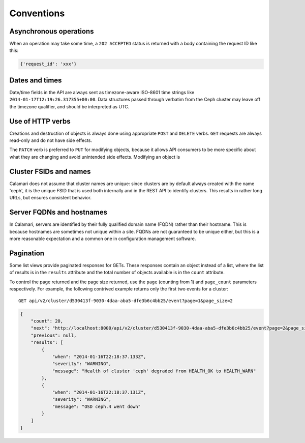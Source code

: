 
Conventions
===========

Asynchronous operations
-----------------------

When an operation may take some time, a ``202 ACCEPTED`` status is returned with a body containing
the request ID like this:

.. code-block:: json

    {'request_id': 'xxx'}


Dates and times
---------------

Date/time fields in the API are always sent as timezone-aware ISO-8601 time strings
like ``2014-01-17T12:19:26.317355+00:00``.  Data structures passed through verbatim
from the Ceph cluster may leave off the timezone qualifier, and should be interpreted
as UTC.


Use of HTTP verbs
-----------------

Creations and destruction of objects is always done using appropriate ``POST`` and ``DELETE``
verbs.  ``GET`` requests are always read-only and do not have side effects.

The ``PATCH`` verb is preferred to ``PUT`` for modifying objects, because it allows API consumers to
be more specific about what they are changing and avoid unintended side effects.  Modifying an
object is

Cluster FSIDs and names
-----------------------

Calamari does not assume that cluster names are unique: since clusters are by default
always created with the name 'ceph', it is the unique FSID that is used both internally
and in the REST API to identify clusters.  This results in rather long URLs, but ensures
consistent behavior.

Server FQDNs and hostnames
--------------------------

In Calamari, servers are identified by their fully qualified domain name (FQDN) rather than
their hostname.  This is because hostnames are sometimes not unique within a site.  FQDNs are
not guaranteed to be unique either, but this is a more reasonable expectation and a common
one in configuration management software.

Pagination
----------

Some list views provide paginated responses for GETs.  These responses contain an object instead
of a list, where the list of results is in the ``results`` attribute and the total number of
objects available is in the ``count`` attribute.

To control the page returned and the page size returned, use the ``page`` (counting from 1) and
``page_count`` parameters respectively.  For example, the following contrived example returns
only the first two events for a cluster:

::

    GET api/v2/cluster/d530413f-9030-4daa-aba5-dfe3b6c4bb25/event?page=1&page_size=2

.. code-block:: json

    {
        "count": 20,
        "next": "http://localhost:8000/api/v2/cluster/d530413f-9030-4daa-aba5-dfe3b6c4bb25/event?page=2&page_size=2",
        "previous": null,
        "results": [
            {
                "when": "2014-01-16T22:18:37.133Z",
                "severity": "WARNING",
                "message": "Health of cluster 'ceph' degraded from HEALTH_OK to HEALTH_WARN"
            },
            {
                "when": "2014-01-16T22:18:37.131Z",
                "severity": "WARNING",
                "message": "OSD ceph.4 went down"
            }
        ]
    }
